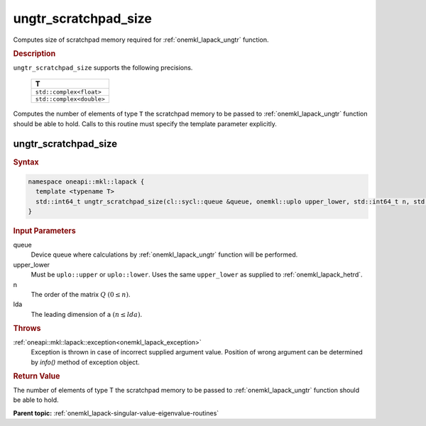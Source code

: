 .. _onemkl_lapack_ungtr_scratchpad_size:

ungtr_scratchpad_size
=====================

Computes size of scratchpad memory required for :ref:`onemkl_lapack_ungtr` function.

.. container:: section

  .. rubric:: Description

``ungtr_scratchpad_size`` supports the following precisions.

     .. list-table:: 
        :header-rows: 1

        * -  T 
        * -  ``std::complex<float>`` 
        * -  ``std::complex<double>`` 

Computes the number of elements of type ``T`` the scratchpad memory to be passed to :ref:`onemkl_lapack_ungtr` function should be able to hold.
Calls to this routine must specify the template parameter explicitly.

ungtr_scratchpad_size
---------------------

.. container:: section

  .. rubric:: Syntax
         
.. code-block:: cpp

    namespace oneapi::mkl::lapack {
      template <typename T>
      std::int64_t ungtr_scratchpad_size(cl::sycl::queue &queue, onemkl::uplo upper_lower, std::int64_t n, std::int64_t lda) 
    }

.. container:: section

  .. rubric:: Input Parameters
         
queue
   Device queue where calculations by :ref:`onemkl_lapack_ungtr` function will be performed.

upper_lower
   Must be ``uplo::upper`` or ``uplo::lower``. Uses the same
   ``upper_lower`` as supplied to
   :ref:`onemkl_lapack_hetrd`.

n
   The order of the matrix :math:`Q` :math:`(0 \le n)`.

lda
   The leading dimension of ``a`` :math:`(n \le lda)`.

.. container:: section

  .. rubric:: Throws

:ref:`oneapi::mkl::lapack::exception<onemkl_lapack_exception>`
   Exception is thrown in case of incorrect supplied argument value.
   Position of wrong argument can be determined by `info()` method of exception object.

.. container:: section

  .. rubric:: Return Value

The number of elements of type T the scratchpad memory to be passed to :ref:`onemkl_lapack_ungtr` function should be able to hold.

**Parent topic:** :ref:`onemkl_lapack-singular-value-eigenvalue-routines`

